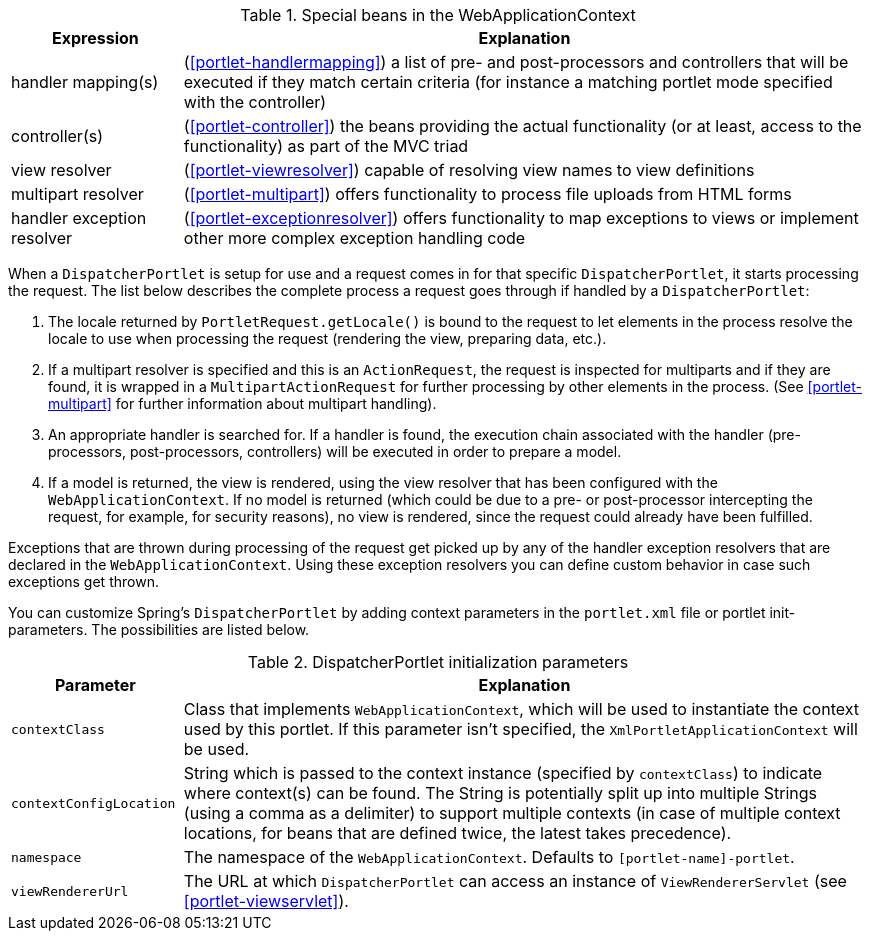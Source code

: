 [[portlet-webappctx-special-beans-tbl]]
.Special beans in the WebApplicationContext
[cols="1,4"]
|===
| Expression| Explanation

| handler mapping(s)
| (<<portlet-handlermapping>>) a list of pre- and post-processors and controllers that
  will be executed if they match certain criteria (for instance a matching portlet mode
  specified with the controller)

| controller(s)
| (<<portlet-controller>>) the beans providing the actual functionality (or at least,
  access to the functionality) as part of the MVC triad

| view resolver
| (<<portlet-viewresolver>>) capable of resolving view names to view definitions

| multipart resolver
| (<<portlet-multipart>>) offers functionality to process file uploads from HTML forms

| handler exception resolver
| (<<portlet-exceptionresolver>>) offers functionality to map exceptions to views or
  implement other more complex exception handling code
|===

When a `DispatcherPortlet` is setup for use and a request comes in for that specific
`DispatcherPortlet`, it starts processing the request. The list below describes the
complete process a request goes through if handled by a `DispatcherPortlet`:

. The locale returned by `PortletRequest.getLocale()` is bound to the request to let
elements in the process resolve the locale to use when processing the request (rendering
the view, preparing data, etc.).
. If a multipart resolver is specified and this is an `ActionRequest`, the request is
inspected for multiparts and if they are found, it is wrapped in a
`MultipartActionRequest` for further processing by other elements in the process. (See
<<portlet-multipart>> for further information about multipart handling).
. An appropriate handler is searched for. If a handler is found, the execution chain
associated with the handler (pre-processors, post-processors, controllers) will be
executed in order to prepare a model.
. If a model is returned, the view is rendered, using the view resolver that has been
configured with the `WebApplicationContext`. If no model is returned (which could be due
to a pre- or post-processor intercepting the request, for example, for security
reasons), no view is rendered, since the request could already have been fulfilled.

Exceptions that are thrown during processing of the request get picked up by any of the
handler exception resolvers that are declared in the `WebApplicationContext`. Using
these exception resolvers you can define custom behavior in case such exceptions get
thrown.

You can customize Spring's `DispatcherPortlet` by adding context parameters in the
`portlet.xml` file or portlet init-parameters. The possibilities are listed below.

[[portlet-dpp-init-params]]
.DispatcherPortlet initialization parameters
[cols="1,4"]
|===
| Parameter| Explanation

| `contextClass`
| Class that implements `WebApplicationContext`, which will be used to instantiate the
  context used by this portlet. If this parameter isn't specified, the
  `XmlPortletApplicationContext` will be used.

| `contextConfigLocation`
| String which is passed to the context instance (specified by `contextClass`) to
  indicate where context(s) can be found. The String is potentially split up into
  multiple Strings (using a comma as a delimiter) to support multiple contexts (in case
  of multiple context locations, for beans that are defined twice, the latest takes
  precedence).

| `namespace`
| The namespace of the `WebApplicationContext`. Defaults to `[portlet-name]-portlet`.

| `viewRendererUrl`
| The URL at which `DispatcherPortlet` can access an instance of `ViewRendererServlet`
  (see <<portlet-viewservlet>>).
|===




